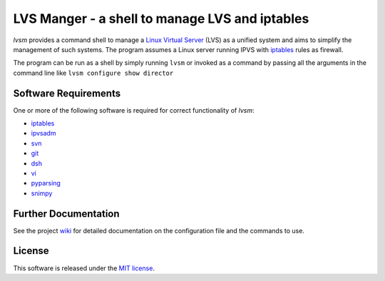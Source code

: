 ************
LVS Manger - a shell to manage LVS and iptables
************
.. image:: https://secure.travis-ci.org/khosrow/lvsm.png
   :target: https://travis-ci.org/#!/khosrow/lvsm

*lvsm* provides a command shell to manage a `Linux Virtual Server`_ (LVS) 
as a unified system and aims to simplify the management of such systems.
The program assumes a Linux server running IPVS with `iptables`_
rules as firewall.

The program can be run as a shell by simply running ``lvsm`` or invoked as a command by passing all the arguments
in the command line like ``lvsm configure show director``


=====================
Software Requirements
=====================

One or more of the following software is required for correct functionality of *lvsm*:

* `iptables`_
* `ipvsadm`_
* `svn`_
* `git`_
* `dsh`_
* `vi`_
* `pyparsing`_
* `snimpy`_

=====================
Further Documentation
=====================

See the project `wiki`_ for detailed documentation on the configuration file and the commands to use. 


=======
License
=======
This software is released under the `MIT license`_.

.. _Linux Virtual Server: http://www.linuxvirtualserver.org/
.. _iptables: http://www.netfilter.org/projects/iptables
.. _crmsh: http://savannah.nongnu.org/projects/crmsh/
.. _revision control system: http://en.wikipedia.org/wiki/Revision_control
.. _subversion: http://subversion.tigris.org
.. _MIT license: https://github.com/khosrow/lvsm/blob/master/LICENSE.rst
.. _ipvsadm: http://www.linuxvirtualserver.org/software/ipvs.html
.. _svn: http://subversion.tigris.org/
.. _dsh: http://www.netfort.gr.jp/~dancer/software/dsh.html.en
.. _vi: http://en.wikipedia.org/wiki/Vi
.. _git: http://git-scm.com
.. _pyparsing: http://pyparsing.wikispaces.com/
.. _snimpy: https://pypi.python.org/pypi/snimpy/
.. _wiki: https://github.com/khosrow/lvsm/wiki
